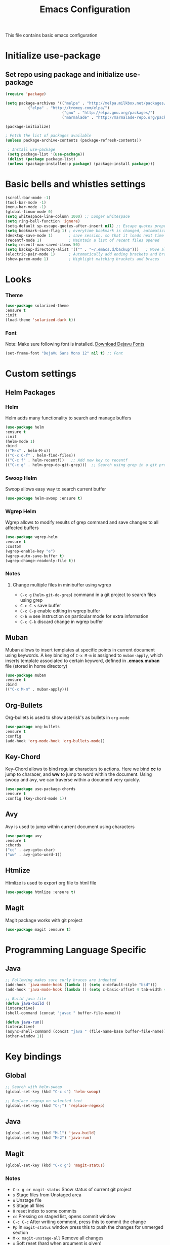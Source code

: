 #+TITLE: Emacs Configuration
  This file contains basic emacs configuration

* Initialize use-package
** Set repo using package and initialize use-package
   #+BEGIN_SRC emacs-lisp
   (require 'package)

   (setq package-archives '(("melpa" . "http://melpa.milkbox.net/packages/")
			 ("elpa" . "http://tromey.com/elpa/")
                            ("gnu" . "http://elpa.gnu.org/packages/")
                            ("marmalade" . "http://marmalade-repo.org/packages/")))

   (package-initialize)

   ; Fetch the list of packages available 
   (unless package-archive-contents (package-refresh-contents))

    ; Install use-package
    (setq package-list '(use-package))
    (dolist (package package-list)
    (unless (package-installed-p package) (package-install package)))

   #+END_SRC

* Basic bells and whistles settings
  #+BEGIN_SRC emacs-lisp
  (scroll-bar-mode -1)
  (tool-bar-mode -1)
  (menu-bar-mode -1)
  (global-linum-mode 0)
  (setq whitespace-line-column 1000) ;; Longer whitespace
  (setq ring-bell-function 'ignore)
  (setq-default sp-escape-quotes-after-insert nil) ;; Escape quotes properly
  (setq bookmark-save-flag 1) ; everytime bookmark is changed, automatically save
  (desktop-save-mode 1)       ; save session, so that it loads next time
  (recentf-mode 1)            ; Maintain a list of recent files opened
  (setq recentf-max-saved-items 50)
  (setq backup-directory-alist '(("" . "~/.emacs.d/backup")))   ; Move all temporary backup files to backup folder
  (electric-pair-mode 1)      ; Automatically add ending brackets and braces
  (show-paren-mode 1)         ; Highlight matching brackets and braces
  #+END_SRC

* Looks
*** Theme
    #+BEGIN_SRC emacs-lisp
    (use-package solarized-theme 
    :ensure t
    :init
    (load-theme 'solarized-dark t))
    
    #+END_SRC

*** Font
    Note: Make sure following font is installed. [[https://dejavu-fonts.github.io/Download.html][Download Dejavu Fonts]]
    #+BEGIN_SRC emacs-lisp
    (set-frame-font "DejaVu Sans Mono 12" nil t) ;; Font
    #+END_SRC

* Custom settings

** Helm Packages

*** Helm
    Helm adds many functionality to search and manage buffers
    #+BEGIN_SRC emacs-lisp
      (use-package helm 
      :ensure t
      :init 
      (helm-mode 1)
      :bind
      (("M-x" . helm-M-x))
      (("C-x C-f" . helm-find-files))
      (("C-c f" . helm-recentf))   ;; Add new key to recentf
      (("C-c g" . helm-grep-do-git-grep)))  ;; Search using grep in a git project

    #+END_SRC

*** Swoop Helm
    Swoop allows easy way to search current buffer
    #+BEGIN_SRC emacs-lisp
    (use-package helm-swoop :ensure t)
    #+END_SRC

*** Wgrep Helm
    Wgrep allows to modify results of grep command and save changes to all affected buffers
    #+BEGIN_SRC emacs-lisp
    (use-package wgrep-helm 
    :ensure t
    :custom
    (wgrep-enable-key "e")
    (wgrep-auto-save-buffer t)
    (wgrep-change-readonly-file t))
    #+END_SRC

***  Notes
**** Change multiple files in minibuffer using wgrep
    - ~C-c g~ (~helm-git-do-grep~) command in a git project to search files using grep
    - ~C-c C-s~ save buffer
    - ~C-c C-p~ enable editing in wgrep buffer
    - ~C-h m~ see instruction on particular mode for extra information
    - ~C-c C-k~ discard change in wgrep buffer

** Muban    
   Muban allows to insert templates at specific points in current document using keywords. A key binding of ~C-x M-m~ is assigned to ~muban-apply~, which inserts template associated to certain keyword, defined in *.emacs.muban* file (stored in home directory)
    #+BEGIN_SRC emacs-lisp
     (use-package muban 
     :ensure t
     :bind
     (("C-x M-m" . muban-apply)))
    #+END_SRC

** Org-Bullets
   Org-bullets is used to show asterisk's as bullets in ~org-mode~
   #+BEGIN_SRC emacs-lisp
     (use-package org-bullets 
     :ensure t
     :config
     (add-hook 'org-mode-hook 'org-bullets-mode))   
   #+END_SRC

** Key-Chord
   Key-Chord allows to bind regular characters to actions. Here we bind *cc* to jump to characer, and *ww* to jump to word within the document. Using swoop and avy, we can traverse within a document very quickly.
   #+BEGIN_SRC emacs-lisp
   (use-package use-package-chords
   :ensure t
   :config (key-chord-mode 1))
   #+END_SRC

** Avy
   Avy is used to jump within current document using characters
   #+BEGIN_SRC emacs-lisp
     (use-package avy 
     :ensure t
     :chords
     ("cc" . avy-goto-char)
     ("ww" . avy-goto-word-1))   
   #+END_SRC
   
** Htmlize
   Htmlize is used to export org file to html file
    #+BEGIN_SRC emacs-lisp
     (use-package htmlize :ensure t)
    #+END_SRC

** Magit
   Magit package works with git project
   #+BEGIN_SRC emacs-lisp
     (use-package magit :ensure t)
   #+END_SRC

* Programming Language Specific
** Java
   #+BEGIN_SRC emacs-lisp
   ;; Following makes sure curly braces are indented
   (add-hook 'java-mode-hook (lambda () (setq c-default-style "bsd")))
   (add-hook 'java-mode-hook (lambda () (setq c-basic-offset 4 tab-width 4 indent-tabs-mode t)))

   ;; Build java file
   (defun java-build ()
   (interactive)
   (shell-command (concat "javac " buffer-file-name)))

   (defun java-run()
   (interactive)
   (async-shell-command (concat "java " (file-name-base buffer-file-name)))
   (other-window 1))
   #+END_SRC

* Key bindings
** Global

   #+BEGIN_SRC emacs-lisp
   ;; Search with helm-swoop
   (global-set-key (kbd "C-c s") 'helm-swoop)
   
   ;; Replace regexp on selected text
   (global-set-key (kbd "C-;") 'replace-regexp)
   #+END_SRC

** Java
   #+BEGIN_SRC emacs-lisp
   (global-set-key (kbd "M-1") 'java-build)
   (global-set-key (kbd "M-2") 'java-run)
   #+END_SRC
   
** Magit
   #+BEGIN_SRC emacs-lisp
   (global-set-key (kbd "C-x g") 'magit-status)
   #+END_SRC
  
*** Notes
    - ~C-x g or magit-status~ Show status of current git project
    - ~s~ Stage files from Unstaged area
    - ~u~ Unstage file
    - ~S~ Stage all files
    - ~U~ reset index to some commits
    - ~cc~ Pressing on staged list, opens commit window
    - ~C-c C-c~ After writing comment, press this to commit the change
    - ~Pp~ In ~magit-status~ window press this to push the changes for unmerged section
    - ~M-x magit-unstage-all~ Remove all changes
    - ~x~ Soft reset (hard when argument is given)
    - ~y~ Show references, tag and branches
    - ~Y~ Cherry
    - ~d~ Diff
    - ~E~ Ediff
    - ~Fp~ Pulling
    - ~g~ Refresh
    - ~z~ Stashing
    - ~r~ Rebaing
    - For more see [[https://magit.vc/manual/magit-refcard.pdf][magit ref-card]]
 
* Notes

** General
   - ~M-/~ Complete word
   - ~C-;~ Replace regular expression in selected text
 
** Macro
   - ~C-x (~ Start macro
   - ~C-x )~ End macro
   - ~C-x e~ End and call macro
   - ~C-u 10 C-x e~ Repeat 10 times

** Manage bookmark
    - Can use ~C-x r l~ to list bookmarks
    - Can use ~C-x r b~ to jump to bookmark
    - Can use ~C-x r m~ to add a bookmark
    - You can bookmark specific point in file by giving different name, bookmark remote, bookmark directory etc.
    
** Dired 
   - ~C-x d~ open dired
   - ~g~ redisplay dired
   - ~C~ copy file to different place
   - ~q~ quit dired
   - ~n, p, <, >~ navigation
   - ~^~ Go to parent
   - ~v~ view current file, can quit with ~q~
   - ~o~ view current file in other window
   - ~f or enter~ open/visit current file
   - ~+~ create subdirectory
   - ~=~ compare file at point with file at mark (needs diff program)
   - ~m~ Mark files
   - ~u~ Unmark files
   - ~d~ Mark files for deletion
   - ~x~ Delete files marked for deletion
   - For more info ~C-h m~ or See this [[https://www.gnu.org/software/emacs/refcards/pdf/dired-ref.pdf][dired-ref]] document
 
** Org Mode
   - Org File. Save file with .org extension
   - ~C-c a~ View agenda mode (has various options to manage agenda)
   - ~C-c [~ Enable agenda on current file
   - ~M-Enter~ Create item
   - ~M-Right M-Left~ Create subitem / Change level
   - ~M-Up M-Down~ Change order
   - ~Shift-Right~ Create TODO item, complete
   - ~M-Shift-Enter~ Insert new TODO, Checkbox
   - ~[1/1]~ Create checkbox
   - ~[] C-c C-c~ Complete checkbox
   - ~[/] C-c C-c~ Toggle count completed items
   - ~[%] C-c C-c~ Use percentage
   - ~C-c C-d~ Deadline
   - ~C-c C-c~ Tag with keyword on item
   - ~Tab~ Hide subsection
   - ~Shift-Tab~ Hide/show multiple
   - ~C-Shift-|~ Insert table
   - ~C-c C-c~ Realign table
   - ~Tab~ Realign, move to next field
   - ~M-a M-e~ Beginning / end of row
   - ~M-left M-right~ Left, right
   - ~M-Shift-Left/Right~ Delete/Add column
   - ~M-Shift-Up/Down~ Delete/Add row
   - ~C-c -~ Insert hr line
   - ~C-c l~ Globally insert link to current locaton
   - ~C-c C-l~ Insert a link
   - ~C-c C-o~ Open file link
   - ~C-c &~ Jump back to previous followed link
   - ~C-c C-c~ Code block
   - ~C-c C-o~ Open result of code block
   - For more see [[https://orgmode.org/orgcard.pdf][Org-Mode Reference Card]]
